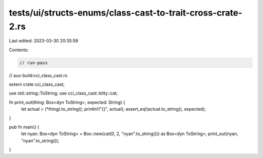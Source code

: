 tests/ui/structs-enums/class-cast-to-trait-cross-crate-2.rs
===========================================================

Last edited: 2023-03-30 20:35:59

Contents:

.. code-block:: rs

    // run-pass
// aux-build:cci_class_cast.rs

extern crate cci_class_cast;

use std::string::ToString;
use cci_class_cast::kitty::cat;

fn print_out(thing: Box<dyn ToString>, expected: String) {
  let actual = (*thing).to_string();
  println!("{}", actual);
  assert_eq!(actual.to_string(), expected);
}

pub fn main() {
  let nyan: Box<dyn ToString> = Box::new(cat(0, 2, "nyan".to_string())) as Box<dyn ToString>;
  print_out(nyan, "nyan".to_string());
}


